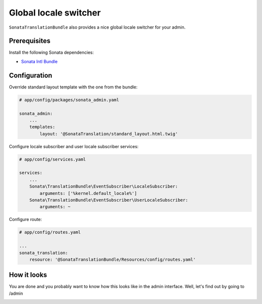 Global locale switcher
======================

``SonataTranslationBundle`` also provides a nice global locale switcher
for your admin.

Prerequisites
-------------

Install the following Sonata dependencies:

* `Sonata Intl Bundle`_

Configuration
-------------

Override standard layout template with the one from the bundle:

.. code-block:: yaml

    # app/config/packages/sonata_admin.yaml

    sonata_admin:
        ...
        templates:
            layout: '@SonataTranslation/standard_layout.html.twig'

Configure locale subscriber and user locale subscriber services:

.. code-block:: yaml

    # app/config/services.yaml

    services:
        ...
        Sonata\TranslationBundle\EventSubscriber\LocaleSubscriber:
            arguments: ['%kernel.default_locale%']
        Sonata\TranslationBundle\EventSubscriber\UserLocaleSubscriber:
            arguments: ~

Configure route:

.. code-block:: yaml

    # app/config/routes.yaml

    ...
    sonata_translation:
        resource: '@SonataTranslationBundle/Resources/config/routes.yaml'

How it looks
------------

You are done and you probably want to know how this looks like in the admin
interface. Well, let's find out by going to /admin

.. image:: ../images/locale_switcher.png
   :align: center
   :alt: Sonata Dashboard with locale switcher
   :width: 700px

.. _`Sonata Intl Bundle`: https://sonata-project.org/bundles/intl
